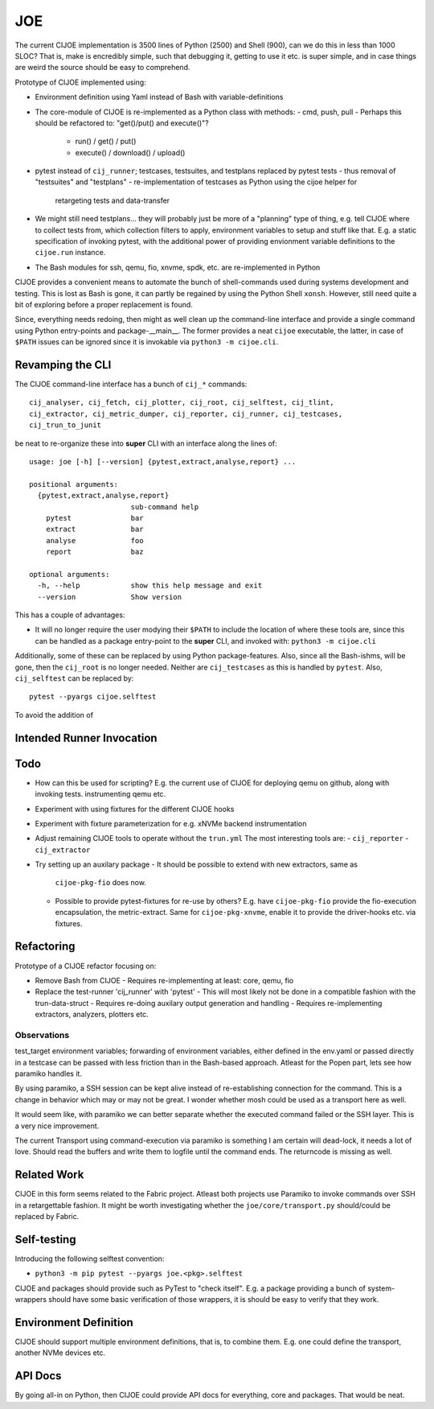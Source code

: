 =====
 JOE
=====

The current CIJOE implementation is 3500 lines of Python (2500) and Shell
(900), can we do this in less than 1000 SLOC? That is, make is encredibly
simple, such that debugging it, getting to use it etc. is super simple, and in
case things are weird the source should be easy to comprehend.

Prototype of CIJOE implemented using:

* Environment definition using Yaml instead of Bash with variable-definitions

* The core-module of CIJOE is re-implemented as a Python class with methods:
  - cmd, push, pull
  - Perhaps this should be refactored to: "get()/put() and execute()"?
    - run() / get() / put()
    - execute() / download() / upload()

* pytest instead of ``cij_runner``; testcases, testsuites, and testplans
  replaced by pytest tests
  - thus removal of "testsuites" and "testplans"
  - re-implementation of testcases as Python using the cijoe helper for
    retargeting tests and data-transfer

* We might still need testplans... they will probably just be more of a
  "planning" type of thing, e.g. tell CIJOE where to collect tests from, which
  collection filters to apply, environment variables to setup and stuff like
  that. E.g. a static specification of invoking pytest, with the additional
  power of providing envionment variable definitions to the ``cijoe.run``
  instance.

* The Bash modules for ssh, qemu, fio, xnvme, spdk, etc. are re-implemented in
  Python

CIJOE provides a convenient means to automate the bunch of shell-commands used
during systems development and testing. This is lost as Bash is gone, it can
partly be regained by using the Python Shell ``xonsh``. However, still need
quite a bit of exploring before a proper replacement is found.

Since, everything needs redoing, then might as well clean up the command-line
interface and provide a single command using Python entry-points and
package-__main__. The former provides a neat ``cijoe`` executable, the latter,
in case of ``$PATH`` issues can be ignored since it is invokable via ``python3
-m cijoe.cli``.

Revamping the CLI
=================

The CIJOE command-line interface has a bunch of ``cij_*`` commands::

  cij_analyser, cij_fetch, cij_plotter, cij_root, cij_selftest, cij_tlint,
  cij_extractor, cij_metric_dumper, cij_reporter, cij_runner, cij_testcases,
  cij_trun_to_junit

be neat to re-organize these into **super** CLI with an interface along the
lines of::

  usage: joe [-h] [--version] {pytest,extract,analyse,report} ...

  positional arguments:
    {pytest,extract,analyse,report}
                          sub-command help
      pytest              bar
      extract             bar
      analyse             foo
      report              baz

  optional arguments:
    -h, --help            show this help message and exit
    --version             Show version

This has a couple of advantages:

* It will no longer require the user modying their ``$PATH`` to include the
  location of where these tools are, since this can be handled as a package
  entry-point to the **super** CLI, and invoked with: ``python3 -m cijoe.cli``

Additionally, some of these can be replaced by using Python package-features.
Also, since all the Bash-ishms, will be gone, then the ``cij_root`` is no
longer needed. Neither are ``cij_testcases`` as this is handled by ``pytest``.
Also, ``cij_selftest`` can be replaced by::

  pytest --pyargs cijoe.selftest

To avoid the addition of 

Intended Runner Invocation
==========================



Todo
====

* How can this be used for scripting? E.g. the current use of CIJOE for
  deploying qemu on github, along with invoking tests. instrumenting qemu etc.

* Experiment with using fixtures for the different CIJOE hooks

* Experiment with fixture parameterization for e.g. xNVMe backend
  instrumentation

* Adjust remaining CIJOE tools to operate without the ``trun.yml``
  The most interesting tools are:
  - ``cij_reporter``
  - ``cij_extractor``

* Try setting up an auxilary package
  - It should be possible to extend with new extractors, same as
    ``cijoe-pkg-fio`` does now.
  - Possible to provide pytest-fixtures for re-use by others? E.g. have
    ``cijoe-pkg-fio`` provide the fio-execution encapsulation, the
    metric-extract. Same for ``cijoe-pkg-xnvme``, enable it to provide the
    driver-hooks etc. via fixtures.

Refactoring
===========

Prototype of a CIJOE refactor focusing on:

* Remove Bash from CIJOE
  - Requires re-implementing at least: core, qemu, fio

* Replace the test-runner 'cij_runner' with 'pytest'
  - This will most likely not be done in a compatible fashion with the trun-data-struct
  - Requires re-doing auxilary output generation and handling
  - Requires re-implementing extractors, analyzers, plotters etc.

Observations
------------

test_target environment variables; forwarding of environment variables, either
defined in the env.yaml or passed directly in a testcase can be passed with
less friction than in the Bash-based approach. Atleast for the Popen part, lets
see how paramiko handles it.

By using paramiko, a SSH session can be kept alive instead of re-establishing
connection for the command. This is a change in behavior which may or may not
be great. I wonder whether mosh could be used as a transport here as well.

It would seem like, with paramiko we can better separate whether the executed
command failed or the SSH layer. This is a very nice improvement.

The current Transport using command-execution via paramiko is something I am
certain will dead-lock, it needs a lot of love. Should read the buffers and
write them to logfile until the command ends. The returncode is missing as
well.

Related Work
============

CIJOE in this form seems related to the Fabric project. Atleast both projects
use Paramiko to invoke commands over SSH in a retargettable fashion. It might
be worth investigating whether the ``joe/core/transport.py`` should/could be
replaced by Fabric.

Self-testing
============

Introducing the following selftest convention:

* ``python3 -m pip pytest --pyargs joe.<pkg>.selftest``

CIJOE and packages should provide such as PyTest to "check itself". E.g. a
package providing a bunch of system-wrappers should have some basic
verification of those wrappers, it is should be easy to verify that they work.

Environment Definition
======================

CIJOE should support multiple environment definitions, that is, to combine
them. E.g. one could define the transport, another NVMe devices etc.

API Docs
========

By going all-in on Python, then CIJOE could provide API docs for everything,
core and packages. That would be neat.
